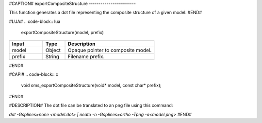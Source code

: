 #CAPTION#
exportCompositeStructure
------------------------

This function generates a dot file representing the composite structure of a given model.
#END#

#LUA#
.. code-block:: lua

  exportCompositeStructure(model, prefix)

.. csv-table::
  :header: "Input", "Type", "Description"
  :widths: 15, 10, 40

  "model", "Object", "Opaque pointer to composite model."
  "prefix", "String", "Filename prefix."
#END#

#CAPI#
.. code-block:: c

  void oms_exportCompositeStructure(void* model, const char* prefix);
#END#

#DESCRIPTION#
The dot file can be translated to an png file using this command:

`dot -Gsplines=none <model.dot> | neato -n -Gsplines=ortho -Tpng -o<model.png>`
#END#
